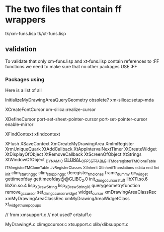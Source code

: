 

* The two files that contain ff wrappers
  tk/xm-funs.lisp
  tk/xt-funs.lisp

** validation
   To validate that only xm-funs.lisp and xt-funs.lisp contain
   references to :FF functions we need to make sure that no other
   packages USE :FF

*** Packages using 
    Here is a list of all 






  InitializeMyDrawingAreaQueryGeometry
  obsolete?
  xm-silica::setup-mda

  XCreateFontCursor
  xm-silica::realize-cursor

  XDefineCursor
  port-set-sheet-pointer-cursor
  port-set-pointer-cursor
  enable-mirror

  XFindContext
  xfindcontext

  XFlush
  XSaveContext
  XmCreateMyDrawingArea
  XmImRegister
  XrmUniqueQuark
  XtAddCallback
  XtAppIntervalNextTimer
  XtCreateWidget
  XtDisplayOfObject
  XtRemoveCallback
  XtScreenOfObject
  XtStrings
  XtWindowOfObject
  _DYNAMIC
  _GLOBAL_OFFSET_TABLE_
  _ITM_deregisterTMCloneTable
  _ITM_registerTMCloneTable
  _Jv_RegisterClasses
  _XtInherit
  _XtInheritTranslations
  _edata
  _end
  _fini
  _init
  clim_starting_gc
  clim_stopping_gc
  deregister_tm_clones
  frame_dummy
  gc_widget
  gettimeofday
  gettimeofday@@GLIBC_2.0
  init_clim_gc_cursor_stuff
  libX11.so.6
  libXm.so.4
  lisp_XDrawString
  lisp_XDrawString16
  querygeometryfunction
  remove_gc_cursor
  set_clim_gc_cursor_widget
  widget_cursor
  xmDrawingAreaClassRec
  xmMyDrawingAreaClassRec
  xmMyDrawingAreaWidgetClass
  xt_widget_num_popups


  // from xmsupport.c
  // not used? crtstuff.c

  MyDrawingA.c
  climgccursor.c
  xtsupport.c
  xlib/xlibsupport.c





